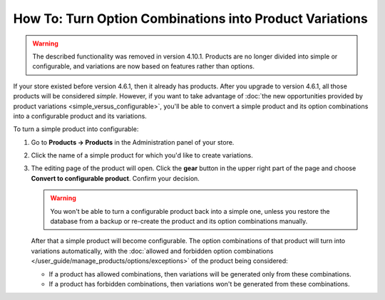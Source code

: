 ********************************************************
How To: Turn Option Combinations into Product Variations
********************************************************

.. warning::

    The described functionality was removed in version 4.10.1. Products are no longer divided into simple or configurable, and variations are now based on features rather than options.

If your store existed before version 4.6.1, then it already has products. After you upgrade to version 4.6.1, all those products will be considered *simple*. However, if you want to take advantage of :doc:`the new opportunities provided by product variations <simple_versus_configurable>`, you'll be able to convert a simple product and its option combinations into a configurable product and its variations.

To turn a simple product into configurable:

#. Go to **Products → Products** in the Administration panel of your store.

#. Click the name of a simple product for which you'd like to create variations.

#. The editing page of the product will open. Click the **gear** button in the upper right part of the page and choose **Convert to configurable product**. Confirm your decision.

   .. warning::

       You won't be able to turn a configurable product back into a simple one, unless you restore the database from a backup or re-create the product and its option combinations manually.

   .. image:: img/convert_to_configurable_product.png
       :align: center
       :alt: Click "Convert to configurable product" to replace option combinations with product variations.

   After that a simple product will become configurable. The option combinations of that product will turn into variations automatically, with the :doc:`allowed and forbidden option combinations </user_guide/manage_products/options/exceptions>` of the product being considered:

   * If a product has allowed combinations, then variations will be generated only from these combinations.

   * If a product has forbidden combinations, then variations won't be generated from these combinations.
